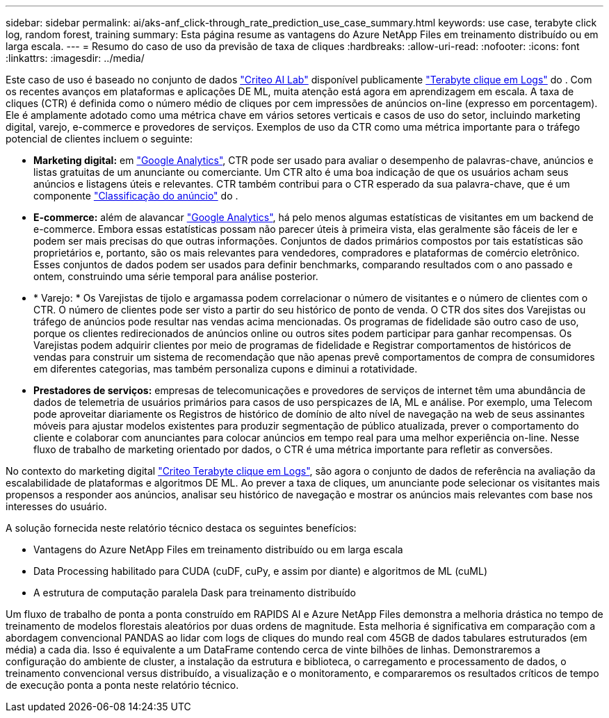 ---
sidebar: sidebar 
permalink: ai/aks-anf_click-through_rate_prediction_use_case_summary.html 
keywords: use case, terabyte click log, random forest, training 
summary: Esta página resume as vantagens do Azure NetApp Files em treinamento distribuído ou em larga escala. 
---
= Resumo do caso de uso da previsão de taxa de cliques
:hardbreaks:
:allow-uri-read: 
:nofooter: 
:icons: font
:linkattrs: 
:imagesdir: ../media/


[role="lead"]
Este caso de uso é baseado no conjunto de dados https://ailab.criteo.com/["Criteo AI Lab"^] disponível publicamente http://labs.criteo.com/2013/12/download-terabyte-click-logs/["Terabyte clique em Logs"^] do . Com os recentes avanços em plataformas e aplicações DE ML, muita atenção está agora em aprendizagem em escala. A taxa de cliques (CTR) é definida como o número médio de cliques por cem impressões de anúncios on-line (expresso em porcentagem). Ele é amplamente adotado como uma métrica chave em vários setores verticais e casos de uso do setor, incluindo marketing digital, varejo, e-commerce e provedores de serviços. Exemplos de uso da CTR como uma métrica importante para o tráfego potencial de clientes incluem o seguinte:

* *Marketing digital:* em https://support.google.com/google-ads/answer/2615875?hl=en["Google Analytics"^], CTR pode ser usado para avaliar o desempenho de palavras-chave, anúncios e listas gratuitas de um anunciante ou comerciante. Um CTR alto é uma boa indicação de que os usuários acham seus anúncios e listagens úteis e relevantes. CTR também contribui para o CTR esperado da sua palavra-chave, que é um componente https://support.google.com/google-ads/answer/1752122?hl=en["Classificação do anúncio"^] do .
* *E-commerce:* além de alavancar https://analytics.google.com/analytics/web/provision/#/provision["Google Analytics"^], há pelo menos algumas estatísticas de visitantes em um backend de e-commerce. Embora essas estatísticas possam não parecer úteis à primeira vista, elas geralmente são fáceis de ler e podem ser mais precisas do que outras informações. Conjuntos de dados primários compostos por tais estatísticas são proprietários e, portanto, são os mais relevantes para vendedores, compradores e plataformas de comércio eletrônico. Esses conjuntos de dados podem ser usados para definir benchmarks, comparando resultados com o ano passado e ontem, construindo uma série temporal para análise posterior.
* * Varejo: * Os Varejistas de tijolo e argamassa podem correlacionar o número de visitantes e o número de clientes com o CTR. O número de clientes pode ser visto a partir do seu histórico de ponto de venda. O CTR dos sites dos Varejistas ou tráfego de anúncios pode resultar nas vendas acima mencionadas. Os programas de fidelidade são outro caso de uso, porque os clientes redirecionados de anúncios online ou outros sites podem participar para ganhar recompensas. Os Varejistas podem adquirir clientes por meio de programas de fidelidade e Registrar comportamentos de históricos de vendas para construir um sistema de recomendação que não apenas prevê comportamentos de compra de consumidores em diferentes categorias, mas também personaliza cupons e diminui a rotatividade.
* *Prestadores de serviços:* empresas de telecomunicações e provedores de serviços de internet têm uma abundância de dados de telemetria de usuários primários para casos de uso perspicazes de IA, ML e análise. Por exemplo, uma Telecom pode aproveitar diariamente os Registros de histórico de domínio de alto nível de navegação na web de seus assinantes móveis para ajustar modelos existentes para produzir segmentação de público atualizada, prever o comportamento do cliente e colaborar com anunciantes para colocar anúncios em tempo real para uma melhor experiência on-line. Nesse fluxo de trabalho de marketing orientado por dados, o CTR é uma métrica importante para refletir as conversões.


No contexto do marketing digital http://labs.criteo.com/2013/12/download-terabyte-click-logs/["Criteo Terabyte clique em Logs"^], são agora o conjunto de dados de referência na avaliação da escalabilidade de plataformas e algoritmos DE ML. Ao prever a taxa de cliques, um anunciante pode selecionar os visitantes mais propensos a responder aos anúncios, analisar seu histórico de navegação e mostrar os anúncios mais relevantes com base nos interesses do usuário.

A solução fornecida neste relatório técnico destaca os seguintes benefícios:

* Vantagens do Azure NetApp Files em treinamento distribuído ou em larga escala
* Data Processing habilitado para CUDA (cuDF, cuPy, e assim por diante) e algoritmos de ML (cuML)
* A estrutura de computação paralela Dask para treinamento distribuído


Um fluxo de trabalho de ponta a ponta construído em RAPIDS AI e Azure NetApp Files demonstra a melhoria drástica no tempo de treinamento de modelos florestais aleatórios por duas ordens de magnitude. Esta melhoria é significativa em comparação com a abordagem convencional PANDAS ao lidar com logs de cliques do mundo real com 45GB de dados tabulares estruturados (em média) a cada dia. Isso é equivalente a um DataFrame contendo cerca de vinte bilhões de linhas. Demonstraremos a configuração do ambiente de cluster, a instalação da estrutura e biblioteca, o carregamento e processamento de dados, o treinamento convencional versus distribuído, a visualização e o monitoramento, e compararemos os resultados críticos de tempo de execução ponta a ponta neste relatório técnico.
